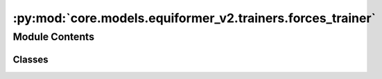 :py:mod:`core.models.equiformer_v2.trainers.forces_trainer`
===========================================================

.. py:module:: core.models.equiformer_v2.trainers.forces_trainer

.. autoapi-nested-parse::

   Copyright (c) Meta, Inc. and its affiliates.

   This source code is licensed under the MIT license found in the
   LICENSE file in the root directory of this source tree.



Module Contents
---------------

Classes
~~~~~~~

.. autoapisummary::

   core.models.equiformer_v2.trainers.forces_trainer.EquiformerV2ForcesTrainer




.. py:class:: EquiformerV2ForcesTrainer(task, model, outputs, dataset, optimizer, loss_fns, eval_metrics, identifier, timestamp_id=None, run_dir=None, is_debug=False, print_every=100, seed=None, logger='wandb', local_rank=0, amp=False, cpu=False, slurm=None, noddp=False, name='ocp')


   Bases: :py:obj:`fairchem.core.trainers.OCPTrainer`

   Trainer class for the Structure to Energy & Force (S2EF) and Initial State to
   Relaxed State (IS2RS) tasks.

   .. note::

       Examples of configurations for task, model, dataset and optimizer
       can be found in `configs/ocp_s2ef <https://github.com/Open-Catalyst-Project/baselines/tree/master/configs/ocp_is2re/>`_
       and `configs/ocp_is2rs <https://github.com/Open-Catalyst-Project/baselines/tree/master/configs/ocp_is2rs/>`_.

   :param task: Task configuration.
   :type task: dict
   :param model: Model configuration.
   :type model: dict
   :param outputs: Output property configuration.
   :type outputs: dict
   :param dataset: Dataset configuration. The dataset needs to be a SinglePointLMDB dataset.
   :type dataset: dict
   :param optimizer: Optimizer configuration.
   :type optimizer: dict
   :param loss_fns: Loss function configuration.
   :type loss_fns: dict
   :param eval_metrics: Evaluation metrics configuration.
   :type eval_metrics: dict
   :param identifier: Experiment identifier that is appended to log directory.
   :type identifier: str
   :param run_dir: Path to the run directory where logs are to be saved.
                   (default: :obj:`None`)
   :type run_dir: str, optional
   :param is_debug: Run in debug mode.
                    (default: :obj:`False`)
   :type is_debug: bool, optional
   :param print_every: Frequency of printing logs.
                       (default: :obj:`100`)
   :type print_every: int, optional
   :param seed: Random number seed.
                (default: :obj:`None`)
   :type seed: int, optional
   :param logger: Type of logger to be used.
                  (default: :obj:`wandb`)
   :type logger: str, optional
   :param local_rank: Local rank of the process, only applicable for distributed training.
                      (default: :obj:`0`)
   :type local_rank: int, optional
   :param amp: Run using automatic mixed precision.
               (default: :obj:`False`)
   :type amp: bool, optional
   :param slurm: Slurm configuration. Currently just for keeping track.
                 (default: :obj:`{}`)
   :type slurm: dict
   :param noddp: Run model without DDP.
   :type noddp: bool, optional

   .. py:method:: load_extras() -> None



